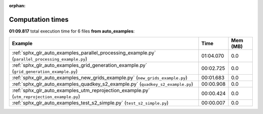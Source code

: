 
:orphan:

.. _sphx_glr_auto_examples_sg_execution_times:


Computation times
=================
**01:09.817** total execution time for 6 files **from auto_examples**:

.. container::

  .. raw:: html

    <style scoped>
    <link href="https://cdnjs.cloudflare.com/ajax/libs/twitter-bootstrap/5.3.0/css/bootstrap.min.css" rel="stylesheet" />
    <link href="https://cdn.datatables.net/1.13.6/css/dataTables.bootstrap5.min.css" rel="stylesheet" />
    </style>
    <script src="https://code.jquery.com/jquery-3.7.0.js"></script>
    <script src="https://cdn.datatables.net/1.13.6/js/jquery.dataTables.min.js"></script>
    <script src="https://cdn.datatables.net/1.13.6/js/dataTables.bootstrap5.min.js"></script>
    <script type="text/javascript" class="init">
    $(document).ready( function () {
        $('table.sg-datatable').DataTable({order: [[1, 'desc']]});
    } );
    </script>

  .. list-table::
   :header-rows: 1
   :class: table table-striped sg-datatable

   * - Example
     - Time
     - Mem (MB)
   * - :ref:`sphx_glr_auto_examples_parallel_processing_example.py` (``parallel_processing_example.py``)
     - 01:04.070
     - 0.0
   * - :ref:`sphx_glr_auto_examples_grid_generation_example.py` (``grid_generation_example.py``)
     - 00:02.725
     - 0.0
   * - :ref:`sphx_glr_auto_examples_new_grids_example.py` (``new_grids_example.py``)
     - 00:01.683
     - 0.0
   * - :ref:`sphx_glr_auto_examples_quadkey_s2_example.py` (``quadkey_s2_example.py``)
     - 00:00.908
     - 0.0
   * - :ref:`sphx_glr_auto_examples_utm_reprojection_example.py` (``utm_reprojection_example.py``)
     - 00:00.424
     - 0.0
   * - :ref:`sphx_glr_auto_examples_test_s2_simple.py` (``test_s2_simple.py``)
     - 00:00.007
     - 0.0
